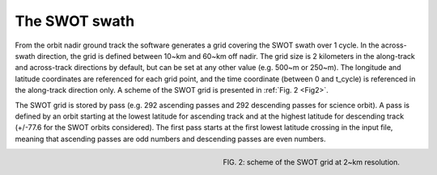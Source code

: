 The SWOT swath
--------------

From the orbit nadir ground track the software generates a grid covering the
SWOT swath over 1 cycle. In the across-swath direction, the grid is defined
between 10~km and 60~km off nadir. The grid size is 2 kilometers in the
along-track and across-track directions by default, but can be set at any other
value (e.g. 500~m or 250~m). The longitude and latitude coordinates are
referenced for each grid point, and the time coordinate (between 0 and t_cycle)
is referenced in the along-track direction only. A scheme of the SWOT grid is
presented in :ref:`Fig. 2 <Fig2>`.

The SWOT grid is stored by pass (e.g. 292 ascending passes and 292 descending
passes for science orbit). A pass is defined by an orbit starting at the lowest
latitude for ascending track and at the highest latitude for descending track
(+/-77.6 for the SWOT orbits considered). The first pass starts at the first
lowest latitude crossing in the input file, meaning that ascending passes are
odd numbers and descending passes are even numbers. 

.. _Fig2:

.. figure:: ../images/Fig2.png
   :align: right
   :alt: SWOT grid
   :figclass: align-right

   FIG. 2: scheme of the SWOT grid at 2~km resolution.
